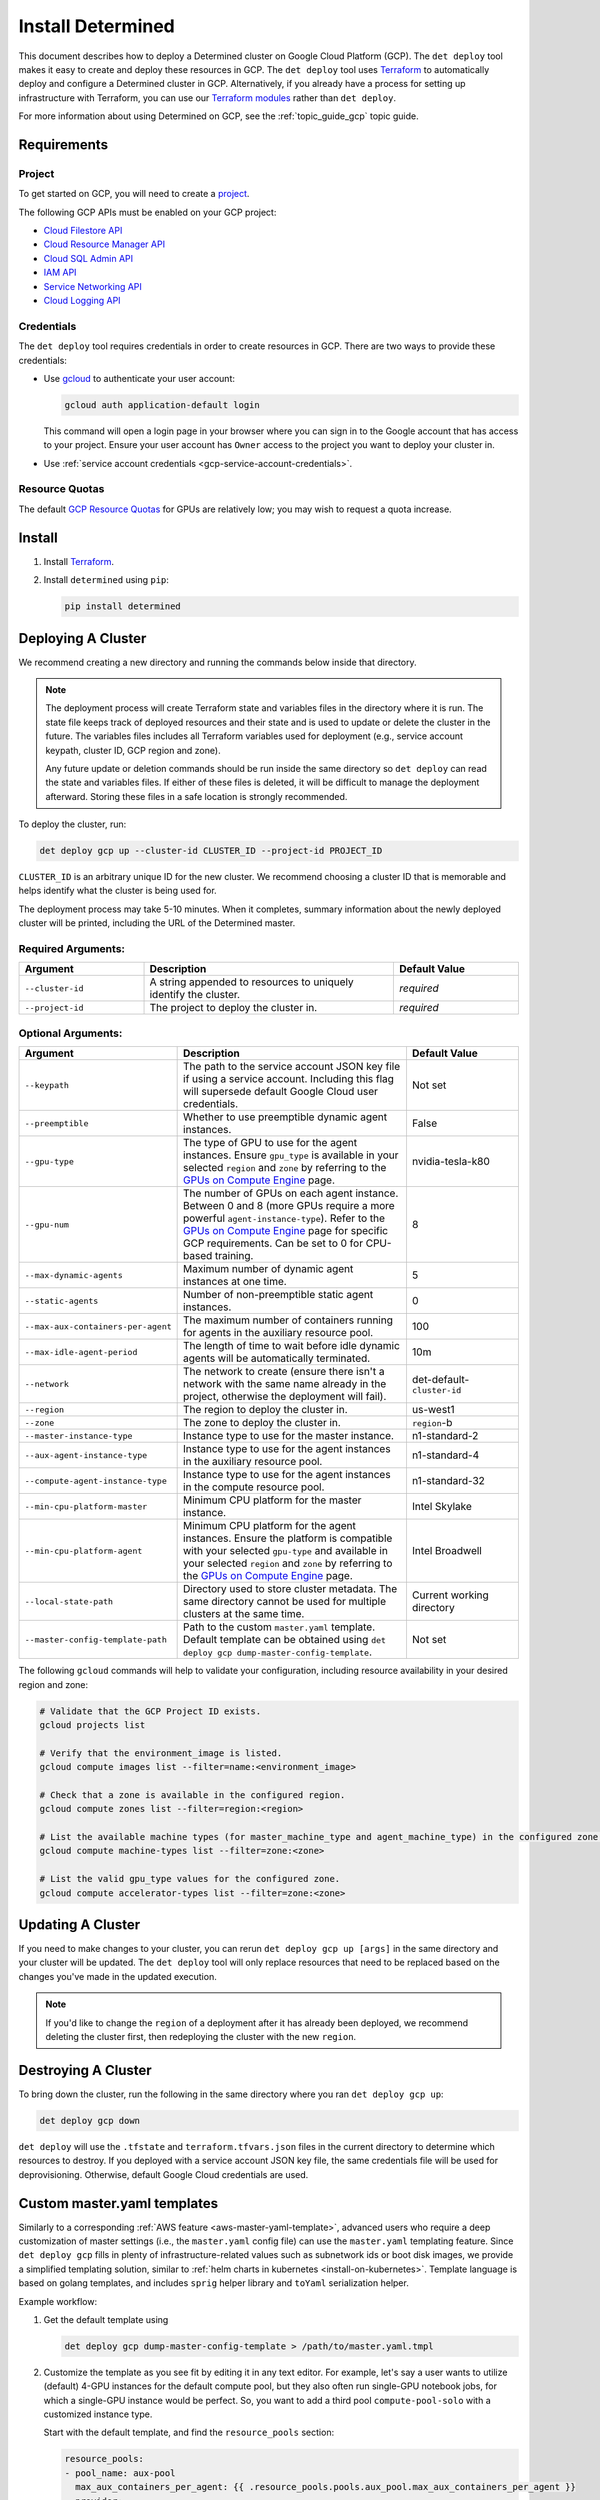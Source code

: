 .. _install-gcp:

###########################
 Install Determined
###########################

This document describes how to deploy a Determined cluster on Google Cloud Platform (GCP). The ``det deploy`` tool makes it easy to create and deploy these resources in GCP. The
``det deploy`` tool uses `Terraform
<https://learn.hashicorp.com/terraform/getting-started/install.html>`__ to automatically deploy and
configure a Determined cluster in GCP. Alternatively, if you already have a process for setting up
infrastructure with Terraform, you can use our `Terraform modules
<https://github.com/determined-ai/determined/tree/master/harness/determined/deploy/gcp/terraform>`__
rather than ``det deploy``.

For more information about using Determined on GCP, see the :ref:`topic_guide_gcp` topic guide.

**************
 Requirements
**************

Project
=======

To get started on GCP, you will need to create a `project
<https://cloud.google.com/appengine/docs/standard/nodejs/building-app/creating-project>`__.

The following GCP APIs must be enabled on your GCP project:

-  `Cloud Filestore API <https://console.cloud.google.com/apis/library/file.googleapis.com>`__
-  `Cloud Resource Manager API
   <https://console.developers.google.com/apis/library/cloudresourcemanager.googleapis.com>`__
-  `Cloud SQL Admin API
   <https://console.developers.google.com/apis/library/sqladmin.googleapis.com>`__
-  `IAM API <https://console.developers.google.com/apis/api/iam.googleapis.com/overview>`__
-  `Service Networking API
   <https://console.cloud.google.com/apis/library/servicenetworking.googleapis.com>`__
-  `Cloud Logging API <https://console.cloud.google.com/apis/api/logging.googleapis.com/overview>`__

Credentials
===========

The ``det deploy`` tool requires credentials in order to create resources in GCP. There are two ways
to provide these credentials:

-  Use `gcloud <https://cloud.google.com/sdk/docs/downloads-interactive#installation_options>`__ to
   authenticate your user account:

   .. code::

      gcloud auth application-default login

   This command will open a login page in your browser where you can sign in to the Google account
   that has access to your project. Ensure your user account has ``Owner`` access to the project you
   want to deploy your cluster in.

-  Use :ref:`service account credentials <gcp-service-account-credentials>`.

Resource Quotas
===============

The default `GCP Resource Quotas <https://cloud.google.com/compute/quotas>`__ for GPUs are
relatively low; you may wish to request a quota increase.

.. _gcp-install:

*********
 Install
*********

#. Install `Terraform <https://learn.hashicorp.com/terraform/getting-started/install.html>`__.

#. Install ``determined`` using ``pip``:

   .. code::

      pip install determined

*********************
 Deploying A Cluster
*********************

We recommend creating a new directory and running the commands below inside that directory.

.. note::

   The deployment process will create Terraform state and variables files in the directory where it
   is run. The state file keeps track of deployed resources and their state and is used to update or
   delete the cluster in the future. The variables files includes all Terraform variables used for
   deployment (e.g., service account keypath, cluster ID, GCP region and zone).

   Any future update or deletion commands should be run inside the same directory so ``det deploy``
   can read the state and variables files. If either of these files is deleted, it will be difficult
   to manage the deployment afterward. Storing these files in a safe location is strongly
   recommended.

To deploy the cluster, run:

.. code::

   det deploy gcp up --cluster-id CLUSTER_ID --project-id PROJECT_ID

``CLUSTER_ID`` is an arbitrary unique ID for the new cluster. We recommend choosing a cluster ID
that is memorable and helps identify what the cluster is being used for.

The deployment process may take 5-10 minutes. When it completes, summary information about the newly
deployed cluster will be printed, including the URL of the Determined master.

Required Arguments:
===================

.. list-table::
   :widths: 25 50 25
   :header-rows: 1

   -  -  Argument
      -  Description
      -  Default Value

   -  -  ``--cluster-id``
      -  A string appended to resources to uniquely identify the cluster.
      -  *required*

   -  -  ``--project-id``
      -  The project to deploy the cluster in.
      -  *required*

Optional Arguments:
===================

.. list-table::
   :widths: 25 50 25
   :header-rows: 1

   -  -  Argument
      -  Description
      -  Default Value

   -  -  ``--keypath``
      -  The path to the service account JSON key file if using a service account. Including this
         flag will supersede default Google Cloud user credentials.
      -  Not set

   -  -  ``--preemptible``
      -  Whether to use preemptible dynamic agent instances.
      -  False

   -  -  ``--gpu-type``

      -  The type of GPU to use for the agent instances. Ensure ``gpu_type`` is available in your
         selected ``region`` and ``zone`` by referring to the `GPUs on Compute Engine
         <https://cloud.google.com/compute/docs/gpus>`__ page.

      -  nvidia-tesla-k80

   -  -  ``--gpu-num``

      -  The number of GPUs on each agent instance. Between 0 and 8 (more GPUs require a more
         powerful ``agent-instance-type``). Refer to the `GPUs on Compute Engine
         <https://cloud.google.com/compute/docs/gpus>`__ page for specific GCP requirements. Can be
         set to 0 for CPU-based training.

      -  8

   -  -  ``--max-dynamic-agents``
      -  Maximum number of dynamic agent instances at one time.
      -  5

   -  -  ``--static-agents``
      -  Number of non-preemptible static agent instances.
      -  0

   -  -  ``--max-aux-containers-per-agent``
      -  The maximum number of containers running for agents in the auxiliary resource pool.
      -  100

   -  -  ``--max-idle-agent-period``
      -  The length of time to wait before idle dynamic agents will be automatically terminated.
      -  10m

   -  -  ``--network``
      -  The network to create (ensure there isn't a network with the same name already in the
         project, otherwise the deployment will fail).
      -  det-default-``cluster-id``

   -  -  ``--region``
      -  The region to deploy the cluster in.
      -  us-west1

   -  -  ``--zone``
      -  The zone to deploy the cluster in.
      -  ``region``-b

   -  -  ``--master-instance-type``
      -  Instance type to use for the master instance.
      -  n1-standard-2

   -  -  ``--aux-agent-instance-type``
      -  Instance type to use for the agent instances in the auxiliary resource pool.
      -  n1-standard-4

   -  -  ``--compute-agent-instance-type``
      -  Instance type to use for the agent instances in the compute resource pool.
      -  n1-standard-32

   -  -  ``--min-cpu-platform-master``
      -  Minimum CPU platform for the master instance.
      -  Intel Skylake

   -  -  ``--min-cpu-platform-agent``

      -  Minimum CPU platform for the agent instances. Ensure the platform is compatible with your
         selected ``gpu-type`` and available in your selected ``region`` and ``zone`` by referring
         to the `GPUs on Compute Engine <https://cloud.google.com/compute/docs/gpus>`__ page.

      -  Intel Broadwell

   -  -  ``--local-state-path``
      -  Directory used to store cluster metadata. The same directory cannot be used for multiple
         clusters at the same time.
      -  Current working directory

   -  -  ``--master-config-template-path``
      -  Path to the custom ``master.yaml`` template. Default template can be obtained using ``det
         deploy gcp dump-master-config-template``.
      -  Not set

The following ``gcloud`` commands will help to validate your configuration, including resource
availability in your desired region and zone:

.. code::

   # Validate that the GCP Project ID exists.
   gcloud projects list

   # Verify that the environment_image is listed.
   gcloud compute images list --filter=name:<environment_image>

   # Check that a zone is available in the configured region.
   gcloud compute zones list --filter=region:<region>

   # List the available machine types (for master_machine_type and agent_machine_type) in the configured zone.
   gcloud compute machine-types list --filter=zone:<zone>

   # List the valid gpu_type values for the configured zone.
   gcloud compute accelerator-types list --filter=zone:<zone>

********************
 Updating A Cluster
********************

If you need to make changes to your cluster, you can rerun ``det deploy gcp up [args]`` in the same
directory and your cluster will be updated. The ``det deploy`` tool will only replace resources that
need to be replaced based on the changes you've made in the updated execution.

.. note::

   If you'd like to change the ``region`` of a deployment after it has already been deployed, we
   recommend deleting the cluster first, then redeploying the cluster with the new ``region``.

**********************
 Destroying A Cluster
**********************

To bring down the cluster, run the following in the same directory where you ran ``det deploy gcp
up``:

.. code::

   det deploy gcp down

``det deploy`` will use the ``.tfstate`` and ``terraform.tfvars.json`` files in the current
directory to determine which resources to destroy. If you deployed with a service account JSON key
file, the same credentials file will be used for deprovisioning. Otherwise, default Google Cloud
credentials are used.

.. _gcp-master-yaml-template:

******************************
 Custom master.yaml templates
******************************

Similarly to a corresponding :ref:`AWS feature <aws-master-yaml-template>`, advanced users who
require a deep customization of master settings (i.e., the ``master.yaml`` config file) can use the
``master.yaml`` templating feature. Since ``det deploy gcp`` fills in plenty of
infrastructure-related values such as subnetwork ids or boot disk images, we provide a simplified
templating solution, similar to :ref:`helm charts in kubernetes <install-on-kubernetes>`. Template
language is based on golang templates, and includes ``sprig`` helper library and ``toYaml``
serialization helper.

Example workflow:

#. Get the default template using

   .. code::

      det deploy gcp dump-master-config-template > /path/to/master.yaml.tmpl

#. Customize the template as you see fit by editing it in any text editor. For example, let's say a
   user wants to utilize (default) 4-GPU instances for the default compute pool, but they also often
   run single-GPU notebook jobs, for which a single-GPU instance would be perfect. So, you want to
   add a third pool ``compute-pool-solo`` with a customized instance type.

   Start with the default template, and find the ``resource_pools`` section:

   .. code:: yaml

      resource_pools:
      - pool_name: aux-pool
        max_aux_containers_per_agent: {{ .resource_pools.pools.aux_pool.max_aux_containers_per_agent }}
        provider:
          instance_type:
            {{- toYaml .resource_pools.pools.aux_pool.instance_type | nindent 8 }}
          {{- toYaml .resource_pools.gcp | nindent 6}}

      - pool_name: compute-pool
        max_aux_containers_per_agent: 0
        provider:
          instance_type:
            {{- toYaml .resource_pools.pools.compute_pool.instance_type | nindent 8 }}
          cpu_slots_allowed: true
          {{- toYaml .resource_pools.gcp | nindent 6}}:

   Then, append a new section:

   .. code:: yaml

      - pool_name: compute-pool-solo
        max_aux_containers_per_agent: 0
        provider:
          instance_type:
             machine_type: n1-standard-4
             gpu_type: nvidia-tesla-k80
             gpu_num: 1
             preemptible: false
       {{- toYaml .resource_pools.gcp | nindent 6}}

#. Use the new template:

   .. code::

      det deploy gcp <ALL PREVIOUSLY USED FLAGS> --master-config-template-path /path/to/edited/master.yaml.tmpl

#. All set! Check the `Cluster` page in WebUI to ensure your cluster has 3 resource pools. In case
   of errors, ssh to the master instance as instructed by ``det deploy gcp`` output, and check
   ``sudo journalctl -u google-startup-scripts.service``, ``/var/log/cloud-init-output.log``, or
   ``sudo docker logs determined-master``.

**********
 Appendix
**********

.. _gcp-service-account-credentials:

Using Service Account Credentials
=================================

For more security controls, you can create a `service account
<https://cloud.google.com/docs/authentication/getting-started>`__ or select an existing service
account from the `service account key page in the Google Cloud Console
<https://console.cloud.google.com/apis/credentials/serviceaccountkey>`__ and ensure it has the
following IAM roles:

-  Cloud Filestore Editor
-  Cloud SQL Admin
-  Compute Admin
-  Compute Network Admin
-  Security Admin
-  Service Account Admin
-  Service Account User
-  Service Networking Admin
-  Storage Admin

Roles provide the service account permissions to create specific resources in your project. You can
add roles to service accounts following this `guide
<https://cloud.google.com/iam/docs/granting-roles-to-service-accounts>`__.

Once you have a service account with the appropriate roles, go to the `service account key page in
the Google Cloud Console <https://console.cloud.google.com/apis/credentials/serviceaccountkey>`__
and create a JSON key file. Save it to a location you'll remember; we'll refer to the path to this
key file as the ``keypath``, which is an optional argument you can supply when using ``det deploy``.
Once you have the ``keypath`` you can use it to deploy a GCP cluster by continuing the
:ref:`installation <gcp-install>` section.

.. _gcp-det-deploy-a100:

Running Determined on NVIDIA A100 GPUs
======================================

Determined makes it possible to try out your models on latest NVIDIA A100 GPUs; however, there are a
few considerations:

-  A100s may not be available in your default GCP region and zone, and you may need to specify a
   different one explicitly. `See more on GPU availablity
   <https://cloud.google.com/compute/docs/gpus/gpu-regions-zones>`__.

-  Make sure you have sufficient resource quota for A100s in your target region and zone. `See more
   on quotas <https://cloud.google.com/compute/quotas>`__.

-  Adjust maximum number of instances and to be within your quota using ``--max-dynamic-agents
   NUMBER``.

This command line will spin up a cluster of up to 2 A100s in the ``us-central1-c`` zone:

.. code::

   det deploy gcp up --cluster-id CLUSTER_ID --project-id PROJECT_ID \
      --max-dynamic-agents 2 \
      --compute-agent-instance-type a2-highgpu-1g --gpu-num 1 \
      --gpu-type nvidia-tesla-a100 \
      --region us-central1 --zone us-central1-c \
      --gpu-env-image determinedai/environments:cuda-11.3-pytorch-1.10-lightning-1.5-tf-2.8-gpu-0.17.15 \
      --cpu-env-image determinedai/environments:py-3.8-pytorch-1.10-lightning-1.5-tf-2.8-cpu-0.17.15
